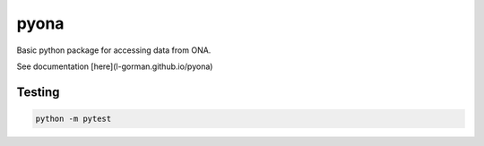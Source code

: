 =====================================================
 pyona
=====================================================

Basic python package for accessing data from ONA.

See documentation [here](l-gorman.github.io/pyona)

Testing
---------------------

.. code-block::

    python -m pytest